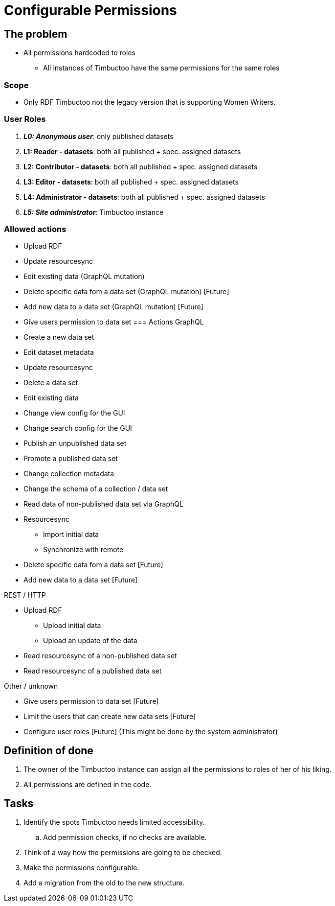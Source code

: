 = Configurable Permissions

== The problem
* All permissions hardcoded to roles
** All instances of Timbuctoo have the same permissions for the same roles

=== Scope
* Only RDF Timbuctoo not the legacy version that is supporting Women Writers.

=== User Roles
. __**L0: Anonymous user**__: only published datasets
. *L1: Reader - datasets*: both all published + spec. assigned datasets
. *L2: Contributor - datasets*: both all published + spec. assigned datasets
. *L3: Editor - datasets*: both all published + spec. assigned datasets
. *L4: Administrator - datasets*: both all published + spec. assigned datasets
. __**L5: Site administrator**__: Timbuctoo instance

=== Allowed actions
* Upload RDF
* Update resourcesync
* Edit existing data (GraphQL mutation)
* Delete specific data fom a data set (GraphQL mutation) [Future]
* Add new data to a data set (GraphQL mutation) [Future]
* Give users permission to data set
=== Actions
GraphQL

* Create a new data set
* Edit dataset metadata
* Update resourcesync
* Delete a data set
* Edit existing data
* Change view config for the GUI
* Change search config for the GUI
* Publish an unpublished data set
* Promote a published data set
* Change collection metadata
* Change the schema of a collection / data set
* Read data of non-published data set via GraphQL
* Resourcesync
** Import initial data
** Synchronize with remote
* Delete specific data fom a data set [Future]
* Add new data to a data set [Future]

REST / HTTP

* Upload RDF
** Upload initial data
** Upload an update of the data
* Read resourcesync of a non-published data set
* Read resourcesync of a published data set

Other / unknown

* Give users permission to data set [Future]
* Limit the users that can create new data sets [Future]
* Configure user roles [Future] (This might be done by the system administrator)

== Definition of done
. The owner of the Timbuctoo instance can assign all the permissions to roles of her of his liking.
. All permissions are defined in the code.

== Tasks
. Identify the spots Timbuctoo needs limited accessibility.
.. Add permission checks, if no checks are available.
. Think of a way how the permissions are going to be checked.
. Make the permissions configurable.
. Add a migration from the old to the new structure.
